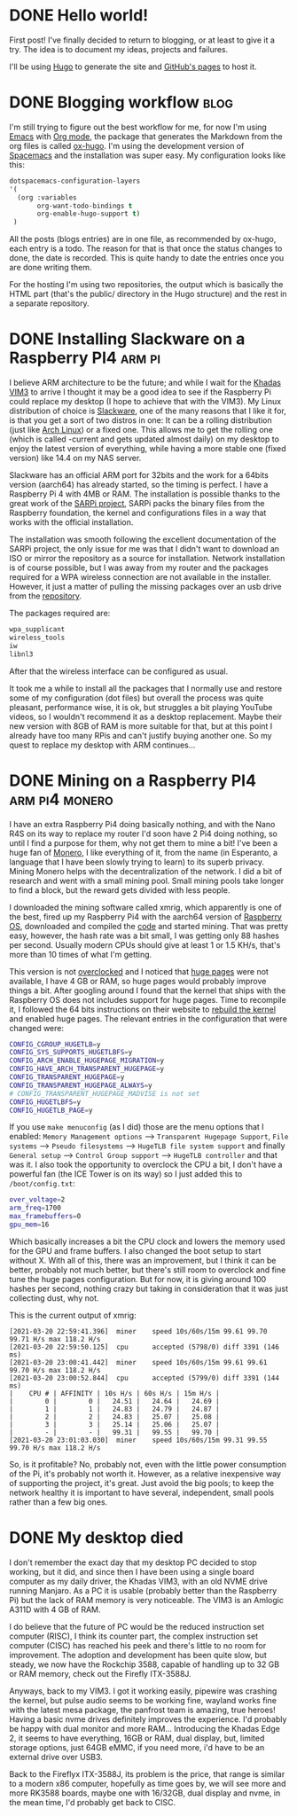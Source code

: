 #+HUGO_BASE_DIR: ~/Projects/manuel-arguelles.github.io
#+HUGO_SECTION: posts
#+startup: logdone

* DONE Hello world!
CLOSED: [2020-05-17 Sun 22:02]
:PROPERTIES:
:EXPORT_FILE_NAME: hello-world
:END:
First post! I've finally decided to return to blogging, or at least to give it a try. The idea is to document my ideas, projects and failures.

I'll be using [[https://gohugo.io/][Hugo]] to generate the site and [[https://help.github.com/en/github/working-with-github-pages][GitHub's pages]] to host it.

* DONE Blogging workflow                                               :blog:
  CLOSED: [2021-01-09 Sat 18:55]
  :PROPERTIES:
  :EXPORT_FILE_NAME: blogging-workflow
  :END:
  I'm still trying to figure out the best workflow for me, for now I'm using [[https://www.gnu.org/software/emacs/][Emacs]] with [[https://orgmode.org/][Org mode]], the package that generates the Markdown from the org files is called [[https://ox-hugo.scripter.co/][ox-hugo]]. I'm using the development version of [[https://www.spacemacs.org/][Spacemacs]] and the installation was super easy. My configuration looks like this:
  #+begin_src emacs-lisp
  dotspacemacs-configuration-layers
  '(
    (org :variables
         org-want-todo-bindings t
         org-enable-hugo-support t)
   )
   #+end_src
   
   All the posts (blogs entries) are in one file, as recommended by ox-hugo, each entry is a todo. The reason for that is that once the status changes to done, the date is recorded. This is quite handy to date the entries once you are done writing them.

   For the hosting I'm using two repositories, the output which is basically the HTML part (that's the public/ directory in the Hugo structure) and the rest in a separate repository.

* DONE Installing Slackware on a Raspberry PI4                       :arm:pi:
  CLOSED: [2021-01-22 Fri 20:16]
  :PROPERTIES:
  :EXPORT_FILE_NAME: sarpi
  :END:
  I believe ARM architecture to be the future; and while I wait for the [[https://www.khadas.com/vim3][Khadas VIM3]] to arrive I thought it may be a good idea to see if the Raspberry Pi could replace my desktop (I hope to achieve that with the VIM3). My Linux distribution of choice is [[http://www.slackware.com/][Slackware]], one of the many reasons that I like it for, is that you get a sort of two distros in one: It can be a rolling distribution (just like [[https://archlinux.org/][Arch Linux]]) or a fixed one. This allows me to get the rolling one (which is called -current and gets updated almost daily) on my desktop to enjoy the latest version of everything, while having a more stable one (fixed version) like 14.4 on my NAS server.

  Slackware has an official ARM port for 32bits and the work for a 64bits version (aarch64) has already started, so the timing is perfect. I have a Raspberry Pi 4 with 4MB or RAM. The installation is possible thanks to the great work of the [[https://sarpi.fatdog.eu/][SARPi project]], SARPi packs the binary files from the Raspberry foundation, the kernel and configurations files in a way that works with the official installation.

  The installation was smooth following the excellent documentation of the SARPi project, the only issue for me was that I didn't want to download an ISO or mirror the repository as a source for installation. Network installation is of course possible, but I was away from my router and the packages required for a WPA wireless connection are not available in the installer. However, it just a matter of pulling the missing packages over an usb drive from the [[ftp://ftp.arm.slackware.com/slackwarearm/slackwarearm-current/][repository]].

  The packages required are:
  #+begin_src bash
    wpa_supplicant
    wireless_tools
    iw
    libnl3
  #+end_src

  After that the wireless interface can be configured as usual.

  It took me a while to install all the packages that I normally use and restore some of my configuration (dot files) but overall the process was quite pleasant, performance wise, it is ok, but struggles a bit playing YouTube videos, so I wouldn't recommend it as a desktop replacement. Maybe their new version with 8GB of RAM is more suitable for that, but at this point I already have too many RPis and can't justify buying another one. So my quest to replace my desktop with ARM continues...

* DONE Mining on a Raspberry PI4                             :arm:pi4:monero:
  CLOSED: [2021-03-27 Sat 01:32]
  :PROPERTIES:
  :EXPORT_FILE_NAME: mining
  :END:
  I have an extra Raspberry Pi4 doing basically nothing, and with the Nano R4S on its way to replace my router I'd soon have 2 Pi4 doing nothing, so until I find a purpose for them, why not get them to mine a bit! I've been a huge fan of [[https://www.getmonero.org/][Monero]], I like everything of it, from the name (in Esperanto, a language that I have been slowly trying to learn) to its superb privacy. Mining Monero helps with the decentralization of the network. I did a bit of research and went with a small mining pool. Small mining pools take longer to find a block, but the reward gets divided with less people.

  I downloaded the mining software called xmrig, which apparently is one of the best, fired up my Raspberry Pi4 with the aarch64 version of [[https://downloads.raspberrypi.org/raspios_arm64/images/][Raspberry OS]], downloaded and compiled the [[https://github.com/xmrig/xmrig][code]] and started mining. That was pretty easy, however, the hash rate was a bit small, I was getting only 88 hashes per second. Usually modern CPUs should give at least 1 or 1.5 KH/s, that's more than 10 times of what I'm getting.

  This version is not [[https://www.raspberrypi.org/documentation/configuration/config-txt/overclocking.md][overclocked]] and I noticed that [[https://www.kernel.org/doc/html/latest/admin-guide/mm/hugetlbpage.html][huge pages]] were not available, I have 4 GB or RAM, so huge pages would probably improve things a bit. After googling around I found that the kernel that ships with the Raspberry OS does not includes support for huge pages. Time to recompile it, I followed the 64 bits instructions on their website to [[https://www.raspberrypi.org/documentation/linux/kernel/building.md][rebuild the kernel]] and enabled huge pages. The relevant entries in the configuration that were changed were:
  #+begin_src bash
    CONFIG_CGROUP_HUGETLB=y
    CONFIG_SYS_SUPPORTS_HUGETLBFS=y
    CONFIG_ARCH_ENABLE_HUGEPAGE_MIGRATION=y
    CONFIG_HAVE_ARCH_TRANSPARENT_HUGEPAGE=y
    CONFIG_TRANSPARENT_HUGEPAGE=y
    CONFIG_TRANSPARENT_HUGEPAGE_ALWAYS=y
    # CONFIG_TRANSPARENT_HUGEPAGE_MADVISE is not set
    CONFIG_HUGETLBFS=y
    CONFIG_HUGETLB_PAGE=y
  #+end_src

  If you use ~make menuconfig~ (as I did) those are the menu options that I enabled: ~Memory Management options~ --> ~Transparent Hugepage Support~, ~File systems~ --> ~Pseudo filesystems~ --> ~HugeTLB file system support~ and finally ~General setup~ --> ~Control Group support~ --> ~HugeTLB controller~ and that was it. I also took the opportunity to overclock the CPU a bit, I don't have a powerful fan (the ICE Tower is on its way) so I just added this to ~/boot/config.txt~:
  #+begin_src bash
    over_voltage=2
    arm_freq=1700
    max_framebuffers=0
    gpu_mem=16
  #+end_src

  Which basically increases a bit the CPU clock and lowers the memory used for the GPU and frame buffers. I also changed the boot setup to start without X. With all of this, there was an improvement, but I think it can be better, probably not much better, but there's still room to overclock and fine tune the huge pages configuration. But for now, it is giving around 100 hashes per second, nothing crazy but taking in consideration that it was just collecting dust, why not.

  This is the current output of xmrig:
  #+begin_src
    [2021-03-20 22:59:41.396]  miner    speed 10s/60s/15m 99.61 99.70 99.71 H/s max 118.2 H/s
    [2021-03-20 22:59:50.125]  cpu      accepted (5798/0) diff 3391 (146 ms)
    [2021-03-20 23:00:41.442]  miner    speed 10s/60s/15m 99.61 99.61 99.70 H/s max 118.2 H/s
    [2021-03-20 23:00:52.844]  cpu      accepted (5799/0) diff 3391 (144 ms)
    |    CPU # | AFFINITY | 10s H/s | 60s H/s | 15m H/s |
    |        0 |        0 |   24.51 |   24.64 |   24.69 |
    |        1 |        1 |   24.83 |   24.79 |   24.87 |
    |        2 |        2 |   24.83 |   25.07 |   25.08 |
    |        3 |        3 |   25.14 |   25.06 |   25.07 |
    |        - |        - |   99.31 |   99.55 |   99.70 |
    [2021-03-20 23:01:03.030]  miner    speed 10s/60s/15m 99.31 99.55 99.70 H/s max 118.2 H/s
  #+end_src

  So, is it profitable? No, probably not, even with the little power consumption of the Pi, it's probably not worth it. However, as a relative inexpensive way of supporting the project, it's great. Just avoid the big pools; to keep the network healthy it is important to have several, independent, small pools rather than a few big ones.
  
* DONE My desktop died
CLOSED: [2022-11-27 Sun 21:23]
:PROPERTIES:
:EXPORT_FILE_NAME: vim3
:END:
I don't remember the exact day that my desktop PC decided to stop working, but it did, and since then I have been using a single board computer as my daily driver, the Khadas VIM3, with an old NVME drive running Manjaro. As a PC it is usable (probably better than the Raspberry Pi) but the lack of RAM memory is very noticeable. The VIM3 is an Amlogic A311D with 4 GB of RAM.

I do believe that the future of PC would be the reduced instruction set computer (RISC), I think its counter part, the complex instruction set computer (CISC) has reached his peek and there's little to no room for improvement. The adoption and development has been quite slow, but steady, we now have the Rockchip 3588, capable of handling up to 32 GB or RAM memory, check out the Firefly ITX-3588J.

Anyways, back to my VIM3. I got it working easily, pipewire was crashing the kernel, but pulse audio seems to be working fine, wayland works fine with the latest mesa package, the panfrost team is amazing, true heroes! Having a basic nvme drives definitely improves the experience. I'd probably be happy with dual monitor and more RAM... Introducing the Khadas Edge 2, it seems to have everything, 16GB or RAM, dual display, but, limited storage options, just 64GB eMMC, if you need more, i'd have to be an external drive over USB3.

Back to the Fireflyx ITX-3588J, its problem is the price, that range is similar to a modern x86 computer, hopefully as time goes by, we will see more and more RK3588 boards, maybe one with 16/32GB, dual display and nvme, in the mean time, I'd probably get back to CISC.

[[file:images/vim3.png]]
